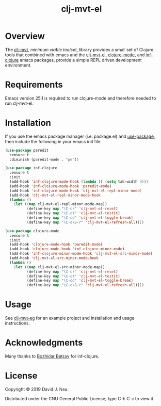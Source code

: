 #+title:   clj-mvt-el
#+startup: showall
#+OPTIONS: toc:nil author:nil timestamp:nil

* Overview

The [[https://github.com/davidneu/clj-mvt][clj-mvt]], /minimum viable toolset/, library provides a small set of
Clojure tools that combined with emacs and the [[https://github.com/davidneu/clj-mvt-el][clj-mvt-el]], [[https://github.com/clojure-emacs/clojure-mode][clojure-mode]],
and [[https://github.com/clojure-emacs/inf-clojure][inf-clojure]] emacs packages, provide a simple REPL driven
development environment.

* Requirements

Emacs version 25.1 is required to run clojure-mode and therefore
needed to run clj-mvt-el.

* Installation

If you use the emacs package manager (i.e. package.el) and
[[https://github.com/jwiegley/use-package][use-package]], then include the following in your emacs init file

#+BEGIN_SRC emacs-lisp
  (use-package paredit
    :ensure t
    :diminish (paredit-mode . "pe"))

  (use-package inf-clojure
    :ensure t
    :init
    (add-hook 'inf-clojure-mode-hook (lambda () (setq tab-width 4)))
    (add-hook 'inf-clojure-mode-hook 'paredit-mode)
    (add-hook 'inf-clojure-mode-hook 'clj-mvt-el-repl-minor-mode)
    (add-hook 'clj-mvt-el-repl-minor-mode-hook
    (lambda ()
      (let ((map clj-mvt-el-repl-minor-mode-map))
            (define-key map "\C-cr" 'clj-mvt-el-reset)
            (define-key map "\C-ct" 'clj-mvt-el-testit)
            (define-key map "\C-cd" 'clj-mvt-el-toggle-break)
            (define-key map "\C-c\S-r" 'clj-mvt-el-refresh-all))))

  (use-package clojure-mode
    :ensure t
    :init
    (add-hook 'clojure-mode-hook 'paredit-mode)
    (add-hook 'clojure-mode-hook 'inf-clojure-minor-mode)
    (add-hook 'inf-clojure-minor-mode-hook 'clj-mvt-el-src-minor-mode)
    (add-hook 'clj-mvt-el-src-minor-mode-hook
    (lambda ()
      (let ((map clj-mvt-el-src-minor-mode-map))
            (define-key map "\C-cr" 'clj-mvt-el-reset)
            (define-key map "\C-ct" 'clj-mvt-el-testit)
            (define-key map "\C-cd" 'clj-mvt-el-toggle-break)
            (define-key map "\C-c\S-r" 'clj-mvt-el-refresh-all))))
#+END_SRC

* Usage

See [[https://github.com/davidneu/clj-mvt-eg/][clj-mvt-eg]] for an example project and installation and usage
instructions.

* Acknowledgments

Many thanks to [[https://github.com/bbatsov][Bozhidar Batsov]] for inf-clojure.

* License

Copyright © 2019 David J. Neu

Distributed under the GNU General Public License; type C-h C-c to view
it.

